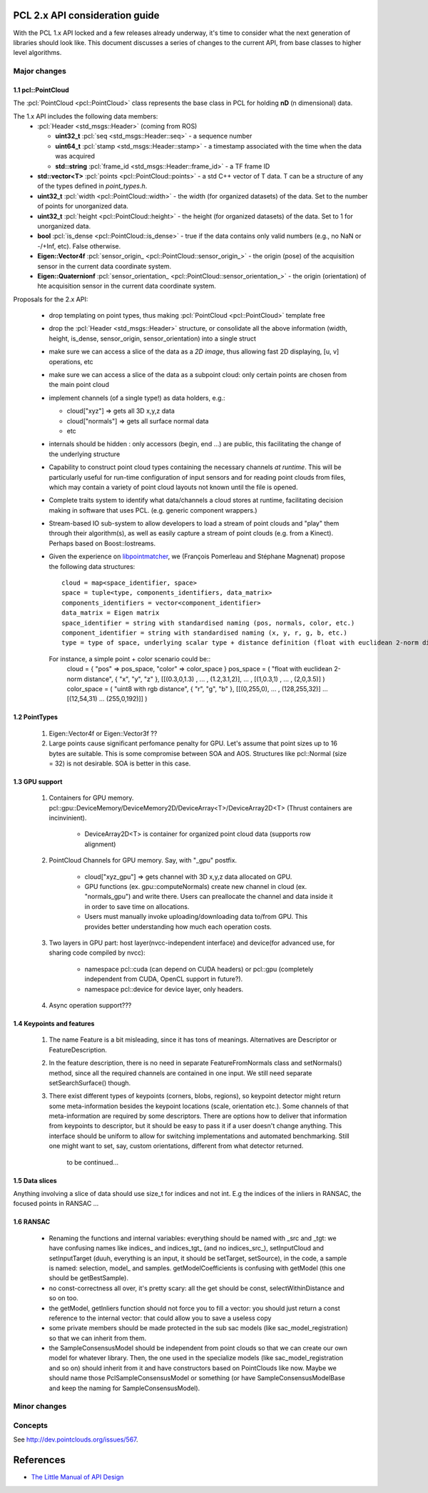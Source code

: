 .. _pcl2:

PCL 2.x API consideration guide
-------------------------------

With the PCL 1.x API locked and a few releases already underway, it's time to
consider what the next generation of libraries should look like. This document
discusses a series of changes to the current API, from base classes to higher
level algorithms.

Major changes
=============

1.1 pcl::PointCloud
^^^^^^^^^^^^^^^^^^^

The :pcl:`PointCloud <pcl::PointCloud>` class represents the base class in PCL
for holding **nD** (n dimensional) data. 

The 1.x API includes the following data members:
 * :pcl:`Header <std_msgs::Header>` (coming from ROS)

   * **uint32_t** :pcl:`seq <std_msgs::Header::seq>` - a sequence number
   * **uint64_t** :pcl:`stamp <std_msgs::Header::stamp>` - a timestamp associated with the time when the data was acquired
   * **std::string** :pcl:`frame_id <std_msgs::Header::frame_id>` - a TF frame ID

 * **std::vector<T>** :pcl:`points <pcl::PointCloud::points>` - a std C++ vector of T data. T can be a structure of any of the types defined in `point_types.h`.

 * **uint32_t** :pcl:`width <pcl::PointCloud::width>` - the width (for organized datasets) of the data. Set to the number of points for unorganized data.
 * **uint32_t** :pcl:`height <pcl::PointCloud::height>` - the height (for organized datasets) of the data. Set to 1 for unorganized data.
 * **bool** :pcl:`is_dense <pcl::PointCloud::is_dense>` - true if the data contains only valid numbers (e.g., no NaN or -/+Inf, etc). False otherwise.

 * **Eigen::Vector4f** :pcl:`sensor_origin_ <pcl::PointCloud::sensor_origin_>` - the origin (pose) of the acquisition sensor in the current data coordinate system.
 * **Eigen::Quaternionf** :pcl:`sensor_orientation_ <pcl::PointCloud::sensor_orientation_>` - the origin (orientation) of hte acquisition sensor in the current data coordinate system.


Proposals for the 2.x API:

 * drop templating on point types, thus making :pcl:`PointCloud <pcl::PointCloud>` template free
 * drop the :pcl:`Header <std_msgs::Header>` structure, or consolidate all the above information (width, height, is_dense, sensor_origin, sensor_orientation) into a single struct
 * make sure we can access a slice of the data as a *2D image*, thus allowing fast 2D displaying, [u, v] operations, etc
 * make sure we can access a slice of the data as a subpoint cloud: only certain points are chosen from the main point cloud
 * implement channels (of a single type!) as data holders, e.g.:

   * cloud["xyz"] => gets all 3D x,y,z data
   * cloud["normals"] => gets all surface normal data
   * etc
 * internals should be hidden : only accessors (begin, end ...) are public, this facilitating the change of the underlying structure
 * Capability to construct point cloud types containing the necessary channels
   *at runtime*. This will be particularly useful for run-time configuration of
   input sensors and for reading point clouds from files, which may contain a
   variety of point cloud layouts not known until the file is opened.
 * Complete traits system to identify what data/channels a cloud stores at
   runtime, facilitating decision making in software that uses PCL. (e.g.
   generic component wrappers.)
 * Stream-based IO sub-system to allow developers to load a stream of point
   clouds and "play" them through their algorithm(s), as well as easily capture
   a stream of point clouds (e.g. from a Kinect). Perhaps based on
   Boost::Iostreams.
 * Given the experience on `libpointmatcher <https://github.com/ethz-asl/libpointmatcher>`_,
   we (François Pomerleau and Stéphane Magnenat) propose the following data structures::
     cloud = map<space_identifier, space>
     space = tuple<type, components_identifiers, data_matrix>
     components_identifiers = vector<component_identifier>
     data_matrix = Eigen matrix
     space_identifier = string with standardised naming (pos, normals, color, etc.)
     component_identifier = string with standardised naming (x, y, r, g, b, etc.)
     type = type of space, underlying scalar type + distance definition (float with euclidean 2-norm distance, float representing gaussians with Mahalanobis distance, binary with manhattan distance, float with euclidean infinity norm distance, etc.)
   For instance, a simple point + color scenario could be::
     cloud = { "pos" => pos_space, "color" => color_space }
     pos_space = ( "float with euclidean 2-norm distance", { "x", "y", "z" }, [[(0.3,0,1.3) , ... , (1.2,3.1,2)], ... , [(1,0.3,1) , ... , (2,0,3.5)] )
     color_space = ( "uint8 with rgb distance", { "r", "g", "b" }, [[(0,255,0), ... , (128,255,32)] ... [(12,54,31) ... (255,0,192)]] )


1.2 PointTypes 
^^^^^^^^^^^^^^

  #. Eigen::Vector4f or Eigen::Vector3f ??
  
  #. Large points cause significant perfomance penalty for GPU. Let's assume that point sizes up to 16 bytes are suitable. This is some compromise between SOA and AOS. Structures like pcl::Normal (size = 32) is not desirable. SOA is better in this case.


1.3 GPU support
^^^^^^^^^^^^^^^
 #. Containers for GPU memory. pcl::gpu::DeviceMemory/DeviceMemory2D/DeviceArray<T>/DeviceArray2D<T> (Thrust containers are incinvinient).         
 
      * DeviceArray2D<T> is container for organized point cloud data (supports row alignment)
  
 #. PointCloud Channels for GPU memory. Say, with "_gpu" postfix.
 
     * cloud["xyz_gpu"] => gets channel with 3D x,y,z data allocated on GPU.     
     * GPU functions (ex. gpu::computeNormals) create new channel in cloud (ex. "normals_gpu") and write there. Users can preallocate the channel and data inside it in order to save time on allocations.
     * Users must manually invoke uploading/downloading data to/from GPU. This provides better understanding how much each operation costs.
          
 #. Two layers in GPU part:  host layer(nvcc-independent interface) and device(for advanced use, for sharing code compiled by nvcc):
 
     * namespace pcl::cuda (can depend on CUDA headers) or pcl::gpu (completely independent from CUDA, OpenCL support in future?).
     * namespace pcl::device for device layer, only headers.
      
 #. Async operation support???
     

1.4 Keypoints and features 
^^^^^^^^^^^^^^^^^^^^^^^^^^
 #. The name Feature is a bit misleading, since it has tons of meanings. Alternatives are Descriptor or FeatureDescription.
 #. In the feature description, there is no need in separate FeatureFromNormals class and setNormals() method, since all the required channels are contained in one input. We still need separate setSearchSurface() though.
 #. There exist different types of keypoints (corners, blobs, regions), so keypoint detector might return some meta-information besides the keypoint locations (scale, orientation etc.). Some channels of that meta-information are required by some descriptors. There are options how to deliver that information from keypoints to descriptor, but it should be easy to pass it if a user doesn't change anything. This interface should be uniform to allow for switching implementations and automated benchmarking. Still one might want to set, say, custom orientations, different from what detector returned. 
	
	to be continued...

1.5 Data slices
^^^^^^^^^^^^^^^
Anything involving a slice of data should use size_t for indices and not int. E.g the indices of the inliers in RANSAC, the focused points in RANSAC ...

1.6 RANSAC
^^^^^^^^^^
 * Renaming the functions and internal variables: everything should be named with _src and _tgt: we have confusing names like indices_ and indices_tgt_ (and no indices_src_), setInputCloud and setInputTarget (duuh, everything is an input, it should be setTarget, setSource), in the code, a sample is named: selection, model_ and samples. getModelCoefficients is confusing with getModel (this one should be getBestSample).
 * no const-correctness all over, it's pretty scary: all the get should be const, selectWithinDistance and so on too.
 * the getModel, getInliers function should not force you to fill a vector: you should just return a const reference to the internal vector: that could allow you to save a useless copy
 * some private members should be made protected in the sub sac models (like sac_model_registration) so that we can inherit from them.
 * the SampleConsensusModel should be independent from point clouds so that we can create our own model for whatever library. Then, the one used in the specialize models (like sac_model_registration and so on) should inherit from it and have constructors based on PointClouds like now. Maybe we should name those PclSampleConsensusModel or something (or have SampleConsensusModelBase and keep the naming for SampleConsensusModel).

Minor changes
=============

Concepts
========
See http://dev.pointclouds.org/issues/567.

References
----------
- `The Little Manual of API Design <www4.in.tum.de/~blanchet/api-design.pdf>`_
